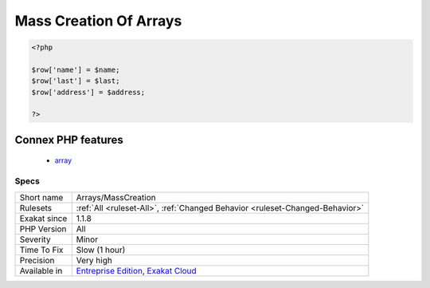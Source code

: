 .. _arrays-masscreation:

.. _mass-creation-of-arrays:

Mass Creation Of Arrays
+++++++++++++++++++++++

.. meta\:\:
	:description:
		Mass Creation Of Arrays: Literal creation of an array, by assigning a lot of index.
	:twitter:card: summary_large_image
	:twitter:site: @exakat
	:twitter:title: Mass Creation Of Arrays
	:twitter:description: Mass Creation Of Arrays: Literal creation of an array, by assigning a lot of index
	:twitter:creator: @exakat
	:twitter:image:src: https://www.exakat.io/wp-content/uploads/2020/06/logo-exakat.png
	:og:image: https://www.exakat.io/wp-content/uploads/2020/06/logo-exakat.png
	:og:title: Mass Creation Of Arrays
	:og:type: article
	:og:description: Literal creation of an array, by assigning a lot of index
	:og:url: https://php-tips.readthedocs.io/en/latest/tips/Arrays/MassCreation.html
	:og:locale: en
  Literal creation of an array, by assigning a lot of index.

.. code-block:: php
   
   <?php
       
   $row['name'] = $name;
   $row['last'] = $last;
   $row['address'] = $address;
   
   ?>
Connex PHP features
-------------------

  + `array <https://php-dictionary.readthedocs.io/en/latest/dictionary/array.ini.html>`_


Specs
_____

+--------------+-------------------------------------------------------------------------------------------------------------------------+
| Short name   | Arrays/MassCreation                                                                                                     |
+--------------+-------------------------------------------------------------------------------------------------------------------------+
| Rulesets     | :ref:`All <ruleset-All>`, :ref:`Changed Behavior <ruleset-Changed-Behavior>`                                            |
+--------------+-------------------------------------------------------------------------------------------------------------------------+
| Exakat since | 1.1.8                                                                                                                   |
+--------------+-------------------------------------------------------------------------------------------------------------------------+
| PHP Version  | All                                                                                                                     |
+--------------+-------------------------------------------------------------------------------------------------------------------------+
| Severity     | Minor                                                                                                                   |
+--------------+-------------------------------------------------------------------------------------------------------------------------+
| Time To Fix  | Slow (1 hour)                                                                                                           |
+--------------+-------------------------------------------------------------------------------------------------------------------------+
| Precision    | Very high                                                                                                               |
+--------------+-------------------------------------------------------------------------------------------------------------------------+
| Available in | `Entreprise Edition <https://www.exakat.io/entreprise-edition>`_, `Exakat Cloud <https://www.exakat.io/exakat-cloud/>`_ |
+--------------+-------------------------------------------------------------------------------------------------------------------------+



